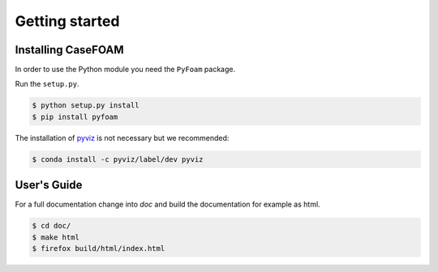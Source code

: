 .. _getting_started:

Getting started
===============

.. _installing-casefoam:

Installing CaseFOAM
-------------------

In order to use the Python module you need the ``PyFoam`` package.

Run the ``setup.py``.

.. sourcecode:: bash

   $ python setup.py install
   $ pip install pyfoam
  
The installation of pyviz_ is not necessary but we recommended:

.. _pyviz: http://pyviz.org/index.html

.. sourcecode:: bash

   $ conda install -c pyviz/label/dev pyviz

.. Link is outdated and pyviz ships with default anaconda as far as I understand. To my understanding one could even delete the conda install part.

User's Guide
------------

For a full documentation change into `doc` and build the documentation for
example as html.

.. sourcecode:: bash

    $ cd doc/
    $ make html
    $ firefox build/html/index.html
